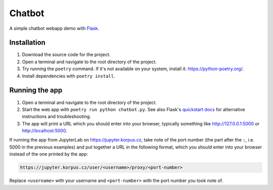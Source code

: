 =======
Chatbot
=======

A simple chatbot webapp demo with `Flask
<https://flask.palletsprojects.com/en/1.1.x/>`_.

Installation
------------

1. Download the source code for the project.
2. Open a terminal and navigate to the root directory of the project.
3. Try running the ``poetry`` command. If it's not available on your
   system, install it: https://python-poetry.org/.
4. Install dependencies with ``poetry install``.

Running the app
---------------

1. Open a terminal and navigate to the root directory of the project.
2. Start the web app with ``poetry run python chatbot.py``. See also
   Flask's `quickstart docs
   <https://flask.palletsprojects.com/en/1.1.x/quickstart/>`_ for
   alternative instructions and troubleshooting.
3. The app will print a URL which you should enter into your browser,
   typically something like http://127.0.0.1:5000 or
   http://localhost:5000.

If running the app from JupyterLab on https://jupyter.korpus.cz, take
note of the port number (the part after the ``:``, i.e. 5000 in the
previous examples) and put together a URL in the following format, which
you should enter into your browser instead of the one printed by the
app:

.. code-block::

   https://jupyter.korpus.cz/user/<username>/proxy/<port-number>

Replace ``<username>`` with your username and ``<port-number>`` with the
port number you took note of.
